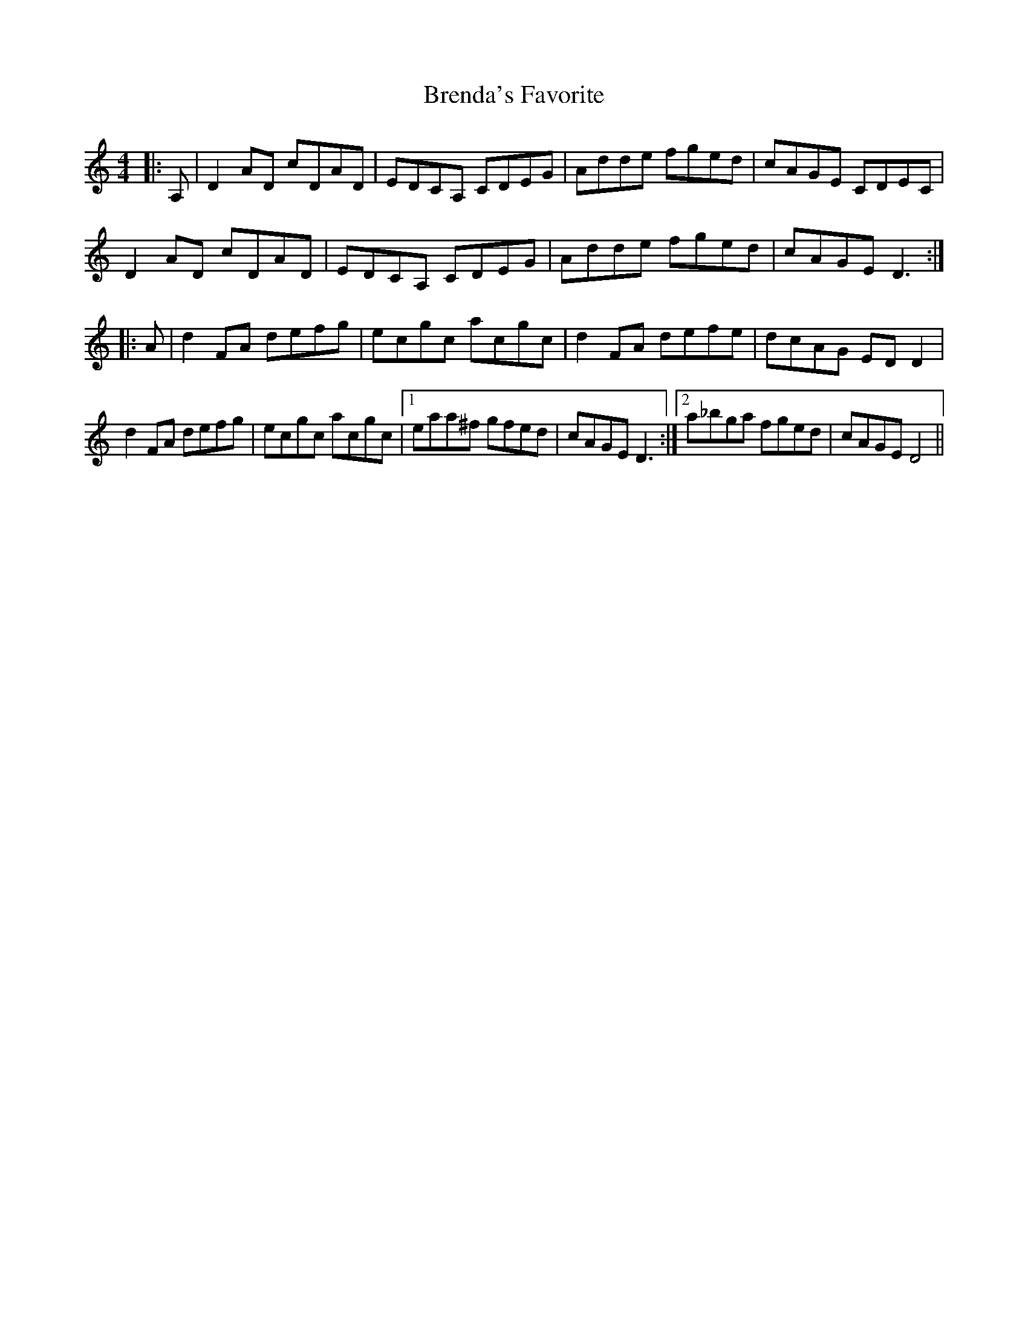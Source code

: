 X: 4975
T: Brenda's Favorite
R: reel
M: 4/4
K: Ddorian
|:A,|D2 AD cDAD|EDCA, CDEG|Adde fged|cAGE CDEC|
D2 AD cDAD|EDCA, CDEG|Adde fged|cAGE D3:|
|:A|d2 FA defg|ecgc acgc|d2 FA defe|dcAG EDD2|
d2 FA defg|ecgc acgc|1 eaa^f gfed|cAGE D3:|2 a_bga fged|cAGE D4||

